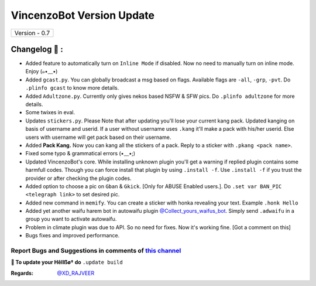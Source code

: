 ========================
VincenzoBot Version Update
========================

+-------------------------+
|      Version - 0.7      |
+-------------------------+

Changelog 📃 :
~~~~~~~~~~~~~~
* Added feature to automatically turn on ``Inline Mode`` if disabled. Now no need to manually turn on inline mode. Enjoy (๑•﹏•)
* Added ``gcast.py``. You can globally broadcast a msg based on flags. Available flags are ``-all``, ``-grp``, ``-pvt``. Do ``.plinfo gcast`` to know more details.
* Added ``Adultzone.py``. Currently only gives nekos based NSFW & SFW pics. Do ``.plinfo adultzone`` for more details.
* Some twixes in eval.
* Updates ``stickers.py``. Please Note that after updating you'll lose your current kang pack. Updated kanging on basis of username and userid. If a user without username uses ``.kang`` it'll make a pack with his/her userid. Else users with username will get pack based on their username.
* Added **Pack Kang.** Now you can kang all the stickers of a pack. Reply to a sticker with ``.pkang <pack name>``.
* Fixed some typo & grammatical errors (•﹏•;)
* Updated VincenzoBot's core. While installing unknown plugin you'll get a warning if replied plugin contains some harmfull codes. Though you can force install that plugin by using ``.install -f``. Use ``.install -f`` if you trust the provider or after checking the plugin codes.
* Added option to choose a pic on ``Gban`` & ``Gkick``. [Only for ABUSE Enabled users.]. Do ``.set var BAN_PIC <telegraph link>`` to set desired pic.
* Added new command in ``memify``. You can create a sticker with honka revealing your text. Example ``.honk Hello``
* Added yet another waifu harem bot in autowaifu plugin `@Collect_yours_waifus_bot <https://t.me/Collect_yours_waifus_bot>`_. Simply send ``.adwaifu`` in a group you want to activate autowaifu.
* Problem in climate plugin was due to API. So no need for fixes. Now it's working fine. [Got a comment on this]
* Bugs fixes and improved performance.

Report Bugs and Suggestions in comments of `this channel <https://t.me/RealVincenzo>`_
=====================================================================================

**📌 To update your Hêllẞø† do** ``.update build``

:Regards: `@XD_RAJVEER <https://t.me/XD_RAJVEER>`_
